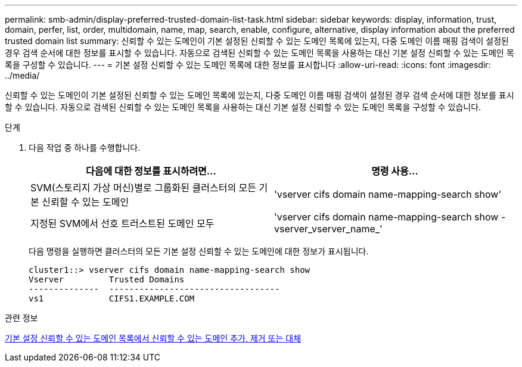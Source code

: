 ---
permalink: smb-admin/display-preferred-trusted-domain-list-task.html 
sidebar: sidebar 
keywords: display, information, trust, domain, perfer, list, order, multidomain, name, map, search, enable, configure, alternative, display information about the preferred trusted domain list 
summary: 신뢰할 수 있는 도메인이 기본 설정된 신뢰할 수 있는 도메인 목록에 있는지, 다중 도메인 이름 매핑 검색이 설정된 경우 검색 순서에 대한 정보를 표시할 수 있습니다. 자동으로 검색된 신뢰할 수 있는 도메인 목록을 사용하는 대신 기본 설정 신뢰할 수 있는 도메인 목록을 구성할 수 있습니다. 
---
= 기본 설정 신뢰할 수 있는 도메인 목록에 대한 정보를 표시합니다
:allow-uri-read: 
:icons: font
:imagesdir: ../media/


[role="lead"]
신뢰할 수 있는 도메인이 기본 설정된 신뢰할 수 있는 도메인 목록에 있는지, 다중 도메인 이름 매핑 검색이 설정된 경우 검색 순서에 대한 정보를 표시할 수 있습니다. 자동으로 검색된 신뢰할 수 있는 도메인 목록을 사용하는 대신 기본 설정 신뢰할 수 있는 도메인 목록을 구성할 수 있습니다.

.단계
. 다음 작업 중 하나를 수행합니다.
+
|===
| 다음에 대한 정보를 표시하려면... | 명령 사용... 


 a| 
SVM(스토리지 가상 머신)별로 그룹화된 클러스터의 모든 기본 신뢰할 수 있는 도메인
 a| 
'vserver cifs domain name-mapping-search show'



 a| 
지정된 SVM에서 선호 트러스트된 도메인 모두
 a| 
'vserver cifs domain name-mapping-search show -vserver_vserver_name_'

|===
+
다음 명령을 실행하면 클러스터의 모든 기본 설정 신뢰할 수 있는 도메인에 대한 정보가 표시됩니다.

+
[listing]
----
cluster1::> vserver cifs domain name-mapping-search show
Vserver         Trusted Domains
--------------  ----------------------------------
vs1             CIFS1.EXAMPLE.COM
----


.관련 정보
xref:add-remove-replace-trusted-domains-preferred-lists-task.adoc[기본 설정 신뢰할 수 있는 도메인 목록에서 신뢰할 수 있는 도메인 추가, 제거 또는 대체]
